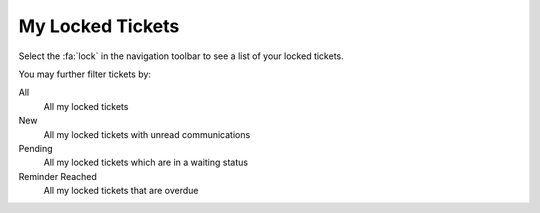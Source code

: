 My Locked Tickets
#################
.. _PageNavigation agentinterface_overviews_agentticketlockview:

Select the :fa:`lock` in the navigation toolbar to see a list of your locked tickets.

.. image:: images/lock_screen.png
    :alt: Locked Tickets Screen Image

You may further filter tickets by:

All
    All my locked tickets
New
    All my locked tickets with unread communications
Pending
    All my locked tickets which are in a waiting status
Reminder Reached
    All my locked tickets that are overdue
